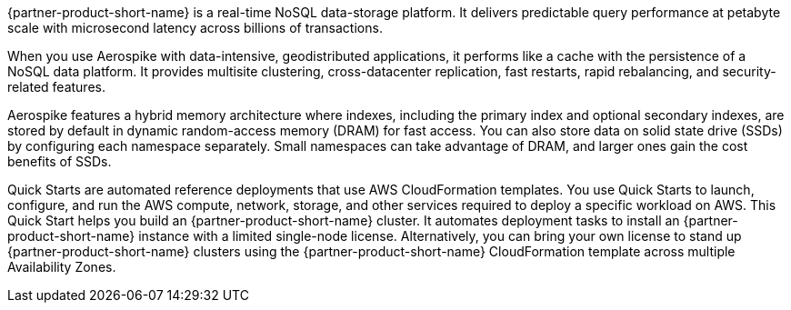 // Replace the content in <>
// Briefly describe the software. Use consistent and clear branding. 
// Include the benefits of using the software on AWS, and provide details on usage scenarios.

{partner-product-short-name} is a real-time NoSQL data-storage platform. It delivers predictable query performance at petabyte scale with microsecond latency across billions of transactions. 

When you use Aerospike with data-intensive, geodistributed applications, it performs like a cache with the persistence of a NoSQL data platform. It provides multisite clustering, cross-datacenter replication, fast restarts, rapid rebalancing, and security-related features. 

Aerospike features a hybrid memory architecture where indexes, including the primary index and optional secondary indexes, are stored by default in dynamic random-access memory (DRAM) for fast access. You can also store data on solid state drive (SSDs) by configuring each namespace separately. Small namespaces can take advantage of DRAM, and larger ones gain the cost benefits of SSDs.  

Quick Starts are automated reference deployments that use AWS CloudFormation templates. You use Quick Starts to launch, configure, and run the AWS compute, network, storage, and other services required to deploy a specific workload on AWS. This Quick Start helps you build an {partner-product-short-name} cluster. It automates deployment tasks to install an {partner-product-short-name} instance with a limited single-node license. Alternatively, you can bring your own license to stand up {partner-product-short-name} clusters using the {partner-product-short-name} CloudFormation template across multiple Availability Zones.
